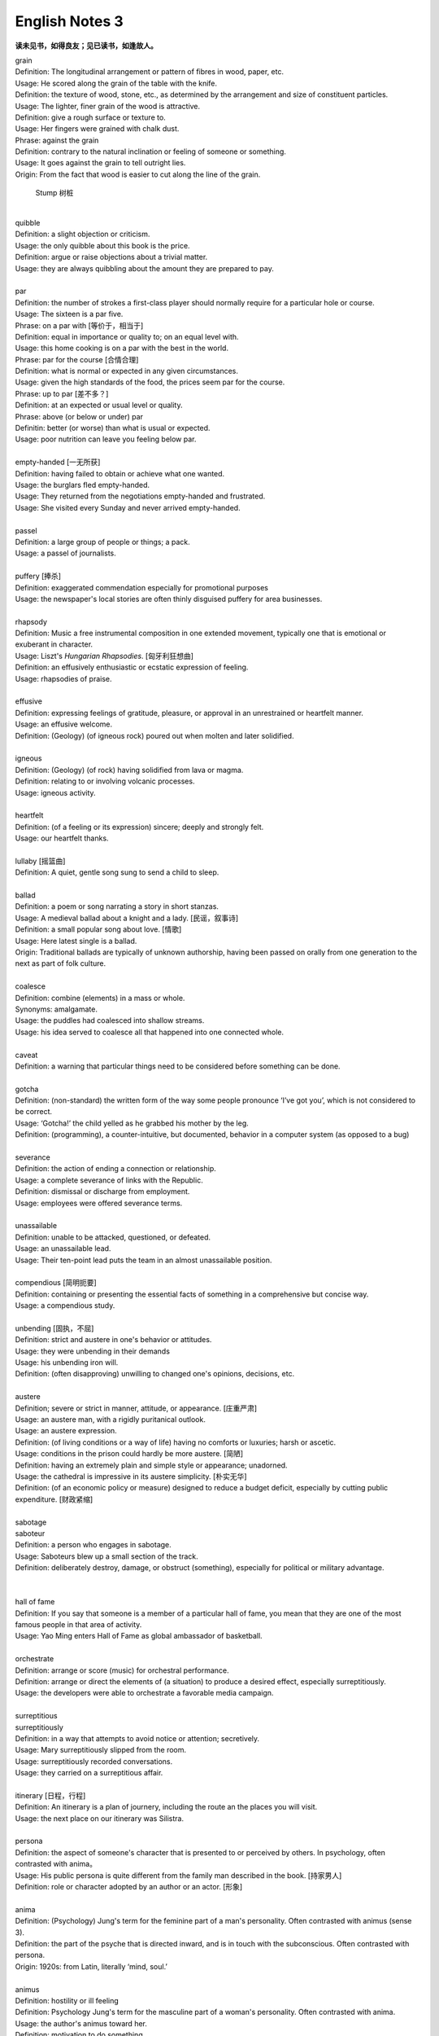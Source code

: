 ***************
English Notes 3
***************

**读未见书，如得良友；见已读书，如逢故人。**

| grain
| Definition: The longitudinal arrangement or pattern of fibres in wood, paper, etc.
| Usage: He scored along the grain of the table with the knife.
| Definition: the texture of wood, stone, etc., as determined by the arrangement and size of constituent  particles.
| Usage: The lighter, finer grain of the wood is attractive.
| Definition: give a rough surface or texture to.
| Usage: Her fingers were grained with chalk dust.
| Phrase: against the grain
| Definition: contrary to the natural inclination or feeling of someone or something.
| Usage: It goes against the grain to tell outright lies.
| Origin: From the fact that wood is easier to cut along the line of the grain.

.. image:: images/wood-grain.jpg
.. image:: images/Brown-wood-grain.jpg
.. figure:: images/stump.jpg

   Stump 树桩

| 
| quibble
| Definition: a slight objection or criticism. 
| Usage: the only quibble about this book is the price.
| Definition: argue or raise objections about a trivial matter. 
| Usage: they are always quibbling about the amount they are prepared to pay.
| 
| par
| Definition: the number of strokes a first-class player should normally require for a particular hole or course.
| Usage: The sixteen is a par five.
| Phrase: on a par with [等价于，相当于]
| Definition: equal in importance or quality to; on an equal level with. 
| Usage: this home cooking is on a par with the best in the world.
| Phrase: par for the course [合情合理]
| Definition: what is normal or expected in any given circumstances. 
| Usage: given the high standards of the food, the prices seem par for the course.
| Phrase: up to par [差不多？]
| Definition: at an expected or usual level or quality.
| Phrase: above (or below or under) par
| Definitin: better (or worse) than what is usual or expected.
| Usage: poor nutrition can leave you feeling below par.
| 
| empty-handed [一无所获]
| Definition: having failed to obtain or achieve what one wanted.
| Usage: the burglars fled empty-handed.
| Usage: They returned from the negotiations empty-handed and frustrated.
| Usage: She visited every Sunday and never arrived empty-handed.
| 
| passel
| Definition: a large group of people or things; a pack.
| Usage: a passel of journalists.
| 
| puffery [捧杀]
| Definition: exaggerated commendation especially for promotional purposes
| Usage: the newspaper's local stories are often thinly disguised puffery for area businesses.
| 
| rhapsody
| Definition: Music a free instrumental composition in one extended movement, typically one that is emotional or exuberant in character.
| Usage: Liszt's *Hungarian Rhapsodies*. [匈牙利狂想曲]
| Definition: an effusively enthusiastic or ecstatic expression of feeling.
| Usage: rhapsodies of praise.
| 
| effusive
| Definition: expressing feelings of gratitude, pleasure, or approval in an unrestrained or heartfelt manner.
| Usage: an effusive welcome.
| Definition: (Geology) (of igneous rock) poured out when molten and later solidified.
| 
| igneous
| Definition: (Geology) (of rock) having solidified from lava or magma.
| Definition: relating to or involving volcanic processes.
| Usage: igneous activity.
| 
| heartfelt 
| Definition: (of a feeling or its expression) sincere; deeply and strongly felt.
| Usage: our heartfelt thanks.
|
| lullaby [摇篮曲]
| Definition: A quiet, gentle song sung to send a child to sleep.
| 
| ballad
| Definition: a poem or song narrating a story in short stanzas. 
| Usage: A medieval ballad about a knight and a lady. [民谣，叙事诗]
| Definition: a small popular song about love. [情歌]
| Usage: Here latest single is a ballad.
| Origin: Traditional ballads are typically of unknown authorship, having been passed on orally from one generation to the next as part of folk culture.
|
| coalesce
| Definition: combine (elements) in a mass or whole.
| Synonyms:  amalgamate.
| Usage: the puddles had coalesced into shallow streams.
| Usage: his idea served to coalesce all that happened into one connected whole.
| 
| caveat
| Definition: a warning that particular things need to be considered before something can be done.
| 
| gotcha
| Definition: (non-standard) the written form of the way some people pronounce ‘I’ve got you’, which is not considered to be correct.
| Usage: ‘Gotcha!’ the child yelled as he grabbed his mother by the leg.
| Definition: (programming), a counter-intuitive, but documented, behavior in a computer system (as opposed to a bug)
| 
| severance
| Definition: the action of ending a connection or relationship. 
| Usage: a complete severance of links with the Republic.
| Definition: dismissal or discharge from employment. 
| Usage: employees were offered severance terms.
| 
| unassailable
| Definition: unable to be attacked, questioned, or defeated.
| Usage: an unassailable lead.
| Usage: Their ten-point lead puts the team in an almost unassailable position. 
| 
| compendious [简明扼要]
| Definition: containing or presenting the essential facts of something in a comprehensive but concise way.
| Usage: a compendious study.
| 
| unbending [固执，不屈]
| Definition: strict and austere in one's behavior or attitudes.
| Usage: they were unbending in their demands 
| Usage: his unbending iron will.
| Definition: (often disapproving) unwilling to changed one's opinions, decisions, etc.
| 
| austere
| Definition; severe or strict in manner, attitude, or appearance. [庄重严肃]
| Usage: an austere man, with a rigidly puritanical outlook.
| Usage: an austere expression.
| Definition: (of living conditions or a way of life) having no comforts or luxuries; harsh or ascetic.
| Usage: conditions in the prison could hardly be more austere. [简陋]
| Definition: having an extremely plain and simple style or appearance; unadorned.
| Usage: the cathedral is impressive in its austere simplicity. [朴实无华]
| Definition: (of an economic policy or measure) designed to reduce a budget deficit, especially by cutting public expenditure. [财政紧缩]
| 
| sabotage
| saboteur
| Definition: a person who engages in sabotage.
| Usage: Saboteurs blew up a small section of the track. 
| Definition: deliberately destroy, damage, or obstruct (something), especially for political or military advantage.
| 
| 
| hall of fame
| Definition: If you say that someone is a member of a particular hall of fame, you mean that they are one of the most famous people in that area of activity.
| Usage: Yao Ming enters Hall of Fame as global ambassador of basketball.
| 
| orchestrate
| Definition: arrange or score (music) for orchestral performance.
| Definition: arrange or direct the elements of (a situation) to produce a desired effect, especially surreptitiously.
| Usage: the developers were able to orchestrate a favorable media campaign.
| 
| surreptitious
| surreptitiously
| Definition: in a way that attempts to avoid notice or attention; secretively.
| Usage: Mary surreptitiously slipped from the room.
| Usage: surreptitiously recorded conversations.
| Usage: they carried on a surreptitious affair.
| 
| itinerary [日程，行程]
| Definition: An itinerary is a plan of journery, including the route an the places you will visit. 
| Usage: the next place on our itinerary was Silistra.
| 
| persona
| Definition: the aspect of someone's character that is presented to or perceived by others. In psychology, often contrasted with anima。
| Usage: His public persona is quite different from the family man described in the book. [持家男人]
| Definition: role or character adopted by an author or an actor. [形象]
| 
| anima
| Definition: (Psychology) Jung's term for the feminine part of a man's personality. Often contrasted with animus (sense 3).
| Definition: the part of the psyche that is directed inward, and is in touch with the subconscious. Often contrasted with persona.
| Origin: 1920s: from Latin, literally ‘mind, soul.’
| 
| animus
| Definition: hostility or ill feeling
| Definition: Psychology Jung's term for the masculine part of a woman's personality. Often contrasted with anima.
| Usage: the author's animus toward her.
| Definition: motivation to do something.
| Usage: the reformist animus came from within the Party.
| Origin: early 19th century: from Latin, ‘spirit, mind.’
|
| spawn
| Definition: when fish or animals such as frogs spawn, they lay eggs. [产卵]
| Usage: the fish spawn among fine-leaved plants.
| Usage: why had she married a man who could spawn a boy like that?
| Definition: the eggs of fish.
| Usage: The fish covers its spawn with gravel.
| Definition: produce or generate, especially in large numbers.
| Usage: the decade spawned a bewildering variety of books on the forces.
| Definition: (computing) generate (a dependent or subordinate computer process).
| 
| gravel
| Definition: a loose aggregation of small water-worn or pounded stones.
| Synonyms: pebbles; shingle. [鹅卵石]
| Definition: a mixture of small stones with coarse sand, used for paths and roads and as an aggregate.
| Definition: make (someone) angry or annoyed.
| Usage: this was a bad strike, and it graveled him to involve himself in it.

.. image:: images/gravel_1.jpg
.. image:: images/gravel_2.jpg

.. figure:: images/boulder.jpeg

   Boulder: a large rock, typically one that has been worn smooth by erosion.

.. image:: images/rubble_1.JPG
.. figure:: images/rubble_2.JPG

   Rubble 乱石，废墟

| whiteout
| Definition: a blizzard, especially in polar regions, that reduces visibilities to near zero.
| Definition: white correction fluid for covering typing or writing mistakes. [涂改液]
| Definition: a loss of color vision due to rapid acceleration, often before a loss of consciousness. [眩晕]
| 
| blizzard
| Definition: a severe snowstorm with high winds and low visibility.
| Definition: an overabundance; a deluge. [臃肿庞杂]
| Usage: a blizzard of legal forms.

.. image:: images/WinterBlizzard.png

| when it rains it pours [祸不单行]
| Definition: proverb misfortunes or difficult situations tend to follow each other in rapid succession or to arrive all at the same time.
| 
| when it comes to
| Definition: used to identify the specific topic that is being talked about.
| Usage: When it comes to playing chess, he's the best I know.
|
| underdog
| Definition: a competitor thought to have little chance of winning a fight or contest.
| Definition: a person who has little status in society.
| Origin: late 19th century: with reference to the beaten dog in a dogfight.
| 
| leave-taking
| Definition: an act of saying goodbye.
| Synonyms: farewell.
| Usage: the leave-taking was restrained, with none of her earlier displays of emotion.
| 
| earsplitting
| Definition: extremely loud. [震耳欲聋]
| Usage: an ear-splitting crack of thunder.
| 
| insufferable
| Definition: too extreme to bear; intolerable.
| Usage: the heat would be insufferable by July.
| Definition: having or showing unbearable arrogance or conceit.
| Usage: an insufferable bully.
| Usage: insufferable French chauvinism.
| 
| interwine
| Definition: twist or twin together.
| Synonyms: entwine.
| Definition: connect or link (two or more things) closely.
| Usage: Dickens has been very clever to intertwine all these aspects and ideas.
| Usage: Our fates have been entwined, Elizabeth, but never joined.
| 
| parenthesis
| Definition: an interlude or interval.
| Usage: the three
| Usage: In parenthesis I should say that I am passing quickly over the significance of these matters.
| 
| Phrase: the new normal
| Definition: a previously unfamiliar or atypical situation that has become standard, usual, or expected.
| Usage: 32% of Americans say spending less is the new normal, according to a recent poll.
| 
| attypical [非典型的，反常的]
| Definition: not representative of a type, group, or class.
| Usage: a sample of people who are rather atypical of the target audience.
| 
| evocation
| Definition: the action of invoking a spirit or deity.
| Usage: the evocation of wandering spirits. [召唤]
| Definition: the act of bringing or recalling a feeling, memory, or image to the conscious mind. [共鸣]
| Usage: his 560-page epic is a detailed, moving evocation of childhood.
| 
| single out
| Definition: If you single out someone from a group, you choose them and give them special attention or treatment.
| Usage: The gunman had singled Debilly out and waited for him.
| 
| issue from
| Definition: come, go, or flow out from.
| Usage: exotic smells issued from a nearby building.
| Definition: result or be derived from.
| Usage: the struggles of history issue from the divided heart of humanity.
| 
| exotic
| Definition: originating in or characteristic of a distant foreign country.
| Usage: they loved to visit exotic places. [异国风情]
| Usage: he planted exotics in the sheltered garden.
| Definition: attractive or striking because colorful or out of the ordinary.
| Usage: there was a touch of the exotic in her appearance.
| Definition: of a kind not used for ordinary purposes or not ordinarily encountered.
| Usage: exotic elementary particles as yet unknown to science. 
| 
| aura
| Definition: the distinctive atmosphere or quality that seems to surround and be generated by a person, thing, or place. [气质，气场]
| Usage: the ceremony retains an aura of mystery.
| Synonyms: atmosphere, air.
| Definition: (in spiritualism and some forms of alternative medicine) a supposed emanation surrounding the body of a living creature and regarded as an essential part of the individual.
| Usage: emotional, mental, and spiritual levels form an energy field around the body known as the aura. [小宇宙?]
| Definition: any invisible emanation, especially an odour.
| Usage: there was a faint aura of disinfectant.
| Definition: (medicine) a warning sensation experienced before an attack of epilepsy[癫痫] or migraine [偏头痛].
| 
| emanation
| Definition: an abstract but perceptible thing that issues or originates from a source.
| Usage: she saw the insults as emanations of his own tortured personality.
| Definition: a tenuous substance or form of radiation given off by something.
| Usage: vaporous emanations surround the mill's foundations.
| Definition: (in various mystical traditions) a being or force that is a manifestation of God. [替身]
| 
| tenuous
| Definition: very slender or fine.
| Usage: a tenuous cloud.
| Definition: very weak or slight.
| Usage: the tenuous link between interest rates and investment.
|
| déjà vu [デジャヴ　既視感]
| Definition: the illusion of remembering scenes and events when experienced for the first time
| Definition: a feeling that one has seen or heard something before
| Definition: something overly or unpleasantly familiar.
| Usage: The team's poor start to the season was déjà vu for its long-suffering fans.

.. image:: images/DejaVu_1.jpg
.. image:: images/DejaVu_2.jpg
.. image:: images/DejaVu_3.jpg
.. image:: images/steinsgate-okabe-rintarou-makise-kurisu.jpg

.. figure:: images/Gekijōban_Shutainzu_Gēto_Fuka_Ryōiki_no_Dejavu.jpg

   劇場版　シュタインズ•ゲート：負荷領域のデジャヴ

| degenerate
| degeneracy
| Definition: the state or property of being degenerate.
| Usage: the ills of society, from sexual degeneracy to political corruption.
| 
| soul-searching
| Definition: involving or expressing deep consideration.
| Usage: long, soul-searching conversations about religion.
| 
| overrun
| Definition: spread over or occupy (a place) in large numbers.
| Usage: the Mediterranean has been overrun by tourists.
| Definition: continue beyond or above an expected or allowed time or cost.
| Usage: he mustn't overrun his budget.
| Definition: the movement of a vehicle at a speed greater than is imparted by the engine. [类似CPU超频]
| 
| deranged
| Definition: mad; insane.
| Usage: Three years ago today a deranged man shot and killed 14 people in the main square.
| 